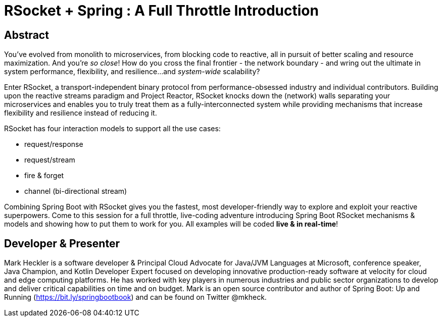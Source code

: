 = RSocket + Spring : A Full Throttle Introduction

== Abstract

You've evolved from monolith to microservices, from blocking code to reactive, all in pursuit of better scaling and resource maximization. And you're _so close_! How do you cross the final frontier - the network boundary - and wring out the ultimate in system performance, flexibility, and resilience...and _system-wide_ scalability?

Enter RSocket, a transport-independent binary protocol from performance-obsessed industry and individual contributors. Building upon the reactive streams paradigm and Project Reactor, RSocket knocks down the (network) walls separating your microservices and enables you to truly treat them as a fully-interconnected system while providing mechanisms that increase flexibility and resilience instead of reducing it.

RSocket has four interaction models to support all the use cases:

* request/response
* request/stream
* fire & forget
* channel (bi-directional stream)

Combining Spring Boot with RSocket gives you the fastest, most developer-friendly way to explore and exploit your reactive superpowers. Come to this session for a full throttle, live-coding adventure introducing Spring Boot RSocket mechanisms & models and showing how to put them to work for you. All examples will be coded *live & in real-time*!

== Developer & Presenter

Mark Heckler is a software developer & Principal Cloud Advocate for Java/JVM Languages at Microsoft, conference speaker, Java Champion, and Kotlin Developer Expert focused on developing innovative production-ready software at velocity for cloud and edge computing platforms. He has worked with key players in numerous industries and public sector organizations to develop and deliver critical capabilities on time and on budget. Mark is an open source contributor and author of Spring Boot: Up and Running (https://bit.ly/springbootbook) and can be found on Twitter @mkheck.
